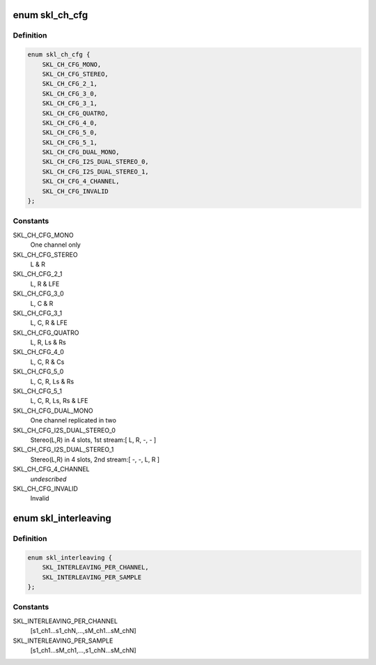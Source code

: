 .. -*- coding: utf-8; mode: rst -*-
.. src-file: sound/soc/intel/skylake/skl-tplg-interface.h

.. _`skl_ch_cfg`:

enum skl_ch_cfg
===============

.. c:type:: enum skl_ch_cfg

    channel configuration

.. _`skl_ch_cfg.definition`:

Definition
----------

.. code-block:: c

    enum skl_ch_cfg {
        SKL_CH_CFG_MONO,
        SKL_CH_CFG_STEREO,
        SKL_CH_CFG_2_1,
        SKL_CH_CFG_3_0,
        SKL_CH_CFG_3_1,
        SKL_CH_CFG_QUATRO,
        SKL_CH_CFG_4_0,
        SKL_CH_CFG_5_0,
        SKL_CH_CFG_5_1,
        SKL_CH_CFG_DUAL_MONO,
        SKL_CH_CFG_I2S_DUAL_STEREO_0,
        SKL_CH_CFG_I2S_DUAL_STEREO_1,
        SKL_CH_CFG_4_CHANNEL,
        SKL_CH_CFG_INVALID
    };

.. _`skl_ch_cfg.constants`:

Constants
---------

SKL_CH_CFG_MONO
    One channel only

SKL_CH_CFG_STEREO
    L & R

SKL_CH_CFG_2_1
    L, R & LFE

SKL_CH_CFG_3_0
    L, C & R

SKL_CH_CFG_3_1
    L, C, R & LFE

SKL_CH_CFG_QUATRO
    L, R, Ls & Rs

SKL_CH_CFG_4_0
    L, C, R & Cs

SKL_CH_CFG_5_0
    L, C, R, Ls & Rs

SKL_CH_CFG_5_1
    L, C, R, Ls, Rs & LFE

SKL_CH_CFG_DUAL_MONO
    One channel replicated in two

SKL_CH_CFG_I2S_DUAL_STEREO_0
    Stereo(L,R) in 4 slots, 1st stream:[ L, R, -, - ]

SKL_CH_CFG_I2S_DUAL_STEREO_1
    Stereo(L,R) in 4 slots, 2nd stream:[ -, -, L, R ]

SKL_CH_CFG_4_CHANNEL
    *undescribed*

SKL_CH_CFG_INVALID
    Invalid

.. _`skl_interleaving`:

enum skl_interleaving
=====================

.. c:type:: enum skl_interleaving

    interleaving style

.. _`skl_interleaving.definition`:

Definition
----------

.. code-block:: c

    enum skl_interleaving {
        SKL_INTERLEAVING_PER_CHANNEL,
        SKL_INTERLEAVING_PER_SAMPLE
    };

.. _`skl_interleaving.constants`:

Constants
---------

SKL_INTERLEAVING_PER_CHANNEL
    [s1_ch1...s1_chN,...,sM_ch1...sM_chN]

SKL_INTERLEAVING_PER_SAMPLE
    [s1_ch1...sM_ch1,...,s1_chN...sM_chN]

.. This file was automatic generated / don't edit.

